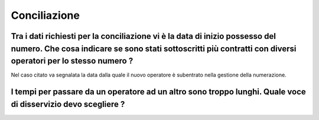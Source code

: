 Conciliazione
=============

Tra i dati richiesti per la conciliazione vi è la data di inizio possesso del numero. Che cosa indicare se sono stati sottoscritti più contratti con diversi operatori per lo stesso numero ?
~~~~~~~~~~~~~~~~~~~~~~~~~~~~~~~~~~~~~~~~~~~~~~~~~~~~~~~~~~~~~~~~~~~~~~~


Nel caso citato va segnalata la data dalla quale il nuovo operatore è subentrato nella gestione della numerazione.	



I tempi per passare da un operatore ad un altro sono troppo lunghi. Quale voce di disservizio devo scegliere ? 
~~~~~~~~~~~~~~~~~~~~~~~~~~~~~~~~~~~~~~~~~~~~~~~~~~~~~~~~~~~~~~~~~~~~~~~~~~~~~~~~~~~~~~~~~~~~~~~~~~~~~~~~~~~~~~